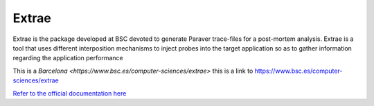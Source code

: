 Extrae
======

Extrae is the package developed at BSC devoted to generate Paraver trace-files for a post-mortem analysis. Extrae is a tool that uses different interposition mechanisms to inject probes into the target application so as to gather information regarding the application performance


This is a `Barcelona <https://www.bsc.es/computer-sciences/extrae>` this is a link to 
https://www.bsc.es/computer-sciences/extrae

`Refer to the official documentation here <https://www.bsc.es/computer-sciences/performance-tools/documentation>`__ 
